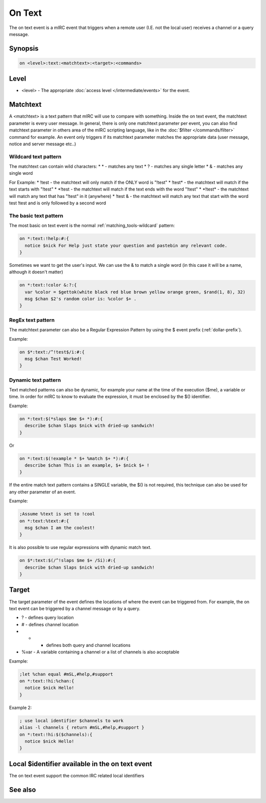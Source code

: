 On Text
=======

The on text event is a mIRC event that triggers when a remote user (I.E. not the local user) receives a channel or a query message.

Synopsis
--------

.. code:: text

    on <level>:text:<matchtext>:<target>:<commands>

Level
-----

* <level> - The appropriate :doc:`access level </intermediate/events>` for the event.

Matchtext
---------

A <matchtext> is a text pattern that mIRC will use to compare with something. Inside the on text event, the matchtext parameter is every user message. In general, there is only one matchtext parameter per event, you can also find matchtext parameter in others area of the mIRC scripting language, like in the :doc:`$filter </commands/filter>` command for example. An event only triggers if its matchtext parameter matches the appropriate data (user message, notice and server message etc..)

Wildcard text pattern
^^^^^^^^^^^^^^^^^^^^^

The matchtext can contain wild characters: 
* \* - matches any text
* ? - matches any single letter
* & - matches any single word

For Example: 
* !test - the matchtext will only match if the ONLY word is "!test"
* !test\* - the matchtext will match if the text starts with "!test"
* \*!test - the matchtext will match if the text ends with the word "!test"
* \*!test* - the matchtext will match any text that has "!test" in it (anywhere)
* !test & - the matchtext will match any text that start with the word test !test and is only followed by a second word

The basic text pattern
^^^^^^^^^^^^^^^^^^^^^^

The most basic on text event is the normal :ref:`matching_tools-wildcard` pattern:

.. code:: text

    on *:text:!help:#:{
      notice $nick For Help just state your question and pastebin any relevant code.
    }

Sometimes we want to get the user's input. We can use the & to match a single word (in this case it will be a name, although it doesn't matter)

.. code:: text

    on *:text:!color &:?:{
      var %color = $gettok(white black red blue brown yellow orange green, $rand(1, 8), 32)
      msg $chan $2's random color is: %color $+ .
    }

RegEx text pattern
^^^^^^^^^^^^^^^^^^

The matchtext parameter can also be a Regular Expression Pattern by using the $ event prefix (:ref:`dollar-prefix`). 

Example:

.. code:: text

    on $*:text:/^!test$/i:#:{
      msg $chan Test Worked!
    }

Dynamic text pattern
^^^^^^^^^^^^^^^^^^^^

Text matched patterns can also be dynamic, for example your name at the time of the execution ($me), a variable or time. In order for mIRC to know to evaluate the expression, it must be enclosed by the $() identifier. 

Example:

.. code:: text

    on *:text:$(*slaps $me $+ *):#:{
      describe $chan Slaps $nick with dried-up sandwich!
    }

Or 

.. code:: text

    on *:text:$(!example * $+ %match $+ *):#:{
      describe $chan This is an example, $+ $nick $+ !
    }

If the entire match text pattern contains a SINGLE variable, the $() is not required, this technique can also be used for any other parameter of an event. 

Example:

.. code:: text

    ;Assume %text is set to !cool
    on *:text:%text:#:{
      msg $chan I am the coolest! 
    }

It is also possible to use regular expressions with dynamic match text.

.. code:: text

    on $*:text:$(/^!slaps $me $+ /Si):#:{
      describe $chan Slaps $nick with dried-up sandwich!
    }

Target
------

The target parameter of the event defines the locations of where the event can be triggered from. For example, the on text event can be triggered by a channel message or by a query.

* ? - defines query location
* # - defines channel location
* * - defines both query and channel locations
* %var - A variable containing a channel or a list of channels is also acceptable 

Example:

.. code:: text

    ;let %chan equal #mSL,#help,#support
    on *:text:!hi:%chan:{
      notice $nick Hello!
    }

Example 2:

.. code:: text

    ; use local identifier $channels to work
    alias -l channels { return #mSL,#help,#support }
    on *:text:!hi:$($channels):{
      notice $nick Hello!
    }

Local $identifier available in the on text event
------------------------------------------------

The on text event support the common IRC related local identifiers

See also
--------
